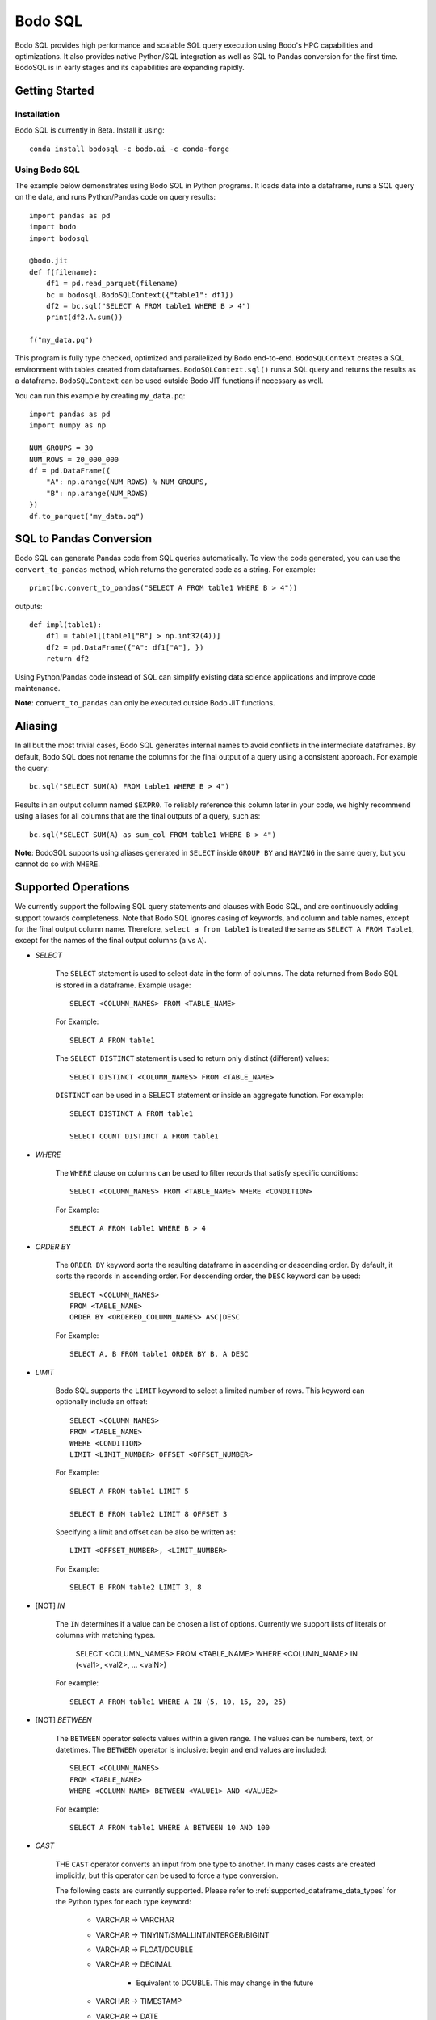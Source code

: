.. _bodosql:

Bodo SQL
========

Bodo SQL provides high performance and scalable SQL query execution
using Bodo's HPC capabilities and optimizations.
It also provides native Python/SQL integration
as well as SQL to Pandas conversion for the first time.
BodoSQL is in early stages and its capabilities are expanding rapidly.


Getting Started
---------------

Installation
~~~~~~~~~~~~
Bodo SQL is currently in Beta. Install it using::

    conda install bodosql -c bodo.ai -c conda-forge

Using Bodo SQL
~~~~~~~~~~~~~~

The example below demonstrates using Bodo SQL in Python programs.
It loads data into a dataframe, runs a SQL query on the data,
and runs Python/Pandas code on query results::


    import pandas as pd
    import bodo
    import bodosql

    @bodo.jit
    def f(filename):
        df1 = pd.read_parquet(filename)
        bc = bodosql.BodoSQLContext({"table1": df1})
        df2 = bc.sql("SELECT A FROM table1 WHERE B > 4")
        print(df2.A.sum())

    f("my_data.pq")


This program is fully type checked, optimized and parallelized by Bodo end-to-end.
``BodoSQLContext`` creates a SQL environment with tables created from dataframes.
``BodoSQLContext.sql()`` runs a SQL query and returns the results as a dataframe.
``BodoSQLContext`` can be used outside Bodo JIT functions if necessary as well.


You can run this example by creating ``my_data.pq``::


    import pandas as pd
    import numpy as np

    NUM_GROUPS = 30
    NUM_ROWS = 20_000_000
    df = pd.DataFrame({
        "A": np.arange(NUM_ROWS) % NUM_GROUPS,
        "B": np.arange(NUM_ROWS)
    })
    df.to_parquet("my_data.pq")



SQL to Pandas Conversion
------------------------

Bodo SQL can generate Pandas code from SQL queries automatically. To view the code generated,
you can use the ``convert_to_pandas`` method, which returns the generated code as a string.
For example::

    print(bc.convert_to_pandas("SELECT A FROM table1 WHERE B > 4"))

outputs::

    def impl(table1):
        df1 = table1[(table1["B"] > np.int32(4))]
        df2 = pd.DataFrame({"A": df1["A"], })
        return df2


Using Python/Pandas code instead of SQL can simplify existing data science applications
and improve code maintenance.

**Note**: ``convert_to_pandas`` can only be executed outside Bodo JIT functions.


Aliasing
--------
In all but the most trivial cases, Bodo SQL generates internal names to avoid conflicts in the
intermediate dataframes. By default, Bodo SQL does not rename the columns for the final output
of a query using a consistent approach. For example the query::

    bc.sql("SELECT SUM(A) FROM table1 WHERE B > 4")

Results in an output column named ``$EXPR0``. To reliably reference this column
later in your code, we highly recommend using aliases for all columns that
are the final outputs of a query, such as::

    bc.sql("SELECT SUM(A) as sum_col FROM table1 WHERE B > 4")

**Note**: BodoSQL supports using aliases generated in ``SELECT`` inside ``GROUP BY``
and ``HAVING`` in the same query, but you cannot do so with ``WHERE``.

Supported Operations
--------------------
We currently support the following SQL query statements and clauses with Bodo SQL, and are continuously adding support towards completeness. Note that
Bodo SQL ignores casing of keywords, and column and table names, except for the final output column name.
Therefore, ``select a from table1`` is treated the same as ``SELECT A FROM Table1``, except for the names of
the final output columns (``a`` vs ``A``).

* `SELECT`

    The ``SELECT`` statement is used to select data in the form of columns. The data returned from Bodo SQL is stored in a dataframe. Example usage::

        SELECT <COLUMN_NAMES> FROM <TABLE_NAME>

    For Example::

        SELECT A FROM table1

    The ``SELECT DISTINCT`` statement is used to return only distinct (different) values::

        SELECT DISTINCT <COLUMN_NAMES> FROM <TABLE_NAME>

    ``DISTINCT`` can be used in a SELECT statement or inside an aggregate function. For example::

        SELECT DISTINCT A FROM table1

        SELECT COUNT DISTINCT A FROM table1


* `WHERE`

    The ``WHERE`` clause on columns can be used to filter records that satisfy specific conditions::

        SELECT <COLUMN_NAMES> FROM <TABLE_NAME> WHERE <CONDITION>

    For Example::

        SELECT A FROM table1 WHERE B > 4


* `ORDER BY`

    The ``ORDER BY`` keyword sorts the resulting dataframe in ascending or descending order. By default, it sorts the records in ascending order.
    For descending order, the ``DESC`` keyword can be used::

        SELECT <COLUMN_NAMES>
        FROM <TABLE_NAME>
        ORDER BY <ORDERED_COLUMN_NAMES> ASC|DESC

    For Example::

        SELECT A, B FROM table1 ORDER BY B, A DESC


* `LIMIT`

    Bodo SQL supports the ``LIMIT`` keyword to select a limited number of rows.
    This keyword can optionally include an offset::

        SELECT <COLUMN_NAMES>
        FROM <TABLE_NAME>
        WHERE <CONDITION>
        LIMIT <LIMIT_NUMBER> OFFSET <OFFSET_NUMBER>

    For Example::

        SELECT A FROM table1 LIMIT 5

        SELECT B FROM table2 LIMIT 8 OFFSET 3

    Specifying a limit and offset can be also be written as::

        LIMIT <OFFSET_NUMBER>, <LIMIT_NUMBER>

    For Example::

        SELECT B FROM table2 LIMIT 3, 8


* [NOT] `IN`

    The ``IN`` determines if a value can be chosen a list of options.
    Currently we support lists of literals or columns with matching types.

        SELECT <COLUMN_NAMES>
        FROM <TABLE_NAME>
        WHERE <COLUMN_NAME> IN (<val1>, <val2>, ... <valN>)

    For example::

        SELECT A FROM table1 WHERE A IN (5, 10, 15, 20, 25)


* [NOT] `BETWEEN`

    The ``BETWEEN`` operator selects values within a given range. The values can be numbers, text, or datetimes.
    The ``BETWEEN`` operator is inclusive: begin and end values are included::

        SELECT <COLUMN_NAMES>
        FROM <TABLE_NAME>
        WHERE <COLUMN_NAME> BETWEEN <VALUE1> AND <VALUE2>

    For example::

        SELECT A FROM table1 WHERE A BETWEEN 10 AND 100


* `CAST`

    THE ``CAST`` operator converts an input from one type to another. In many cases
    casts are created implicitly, but this operator can be used to force a type
    conversion.

    The following casts are currently supported. Please refer to :ref:`supported_dataframe_data_types`
    for the Python types for each type keyword:

        - VARCHAR → VARCHAR

        - VARCHAR → TINYINT/SMALLINT/INTERGER/BIGINT

        - VARCHAR → FLOAT/DOUBLE

        - VARCHAR → DECIMAL

            - Equivalent to DOUBLE. This may change in the future

        - VARCHAR → TIMESTAMP

        - VARCHAR → DATE

            - Truncates to date but is still Timestamp type. This may change in the future.

        - TINYINT/SMALLINT/INTERGER/BIGINT → VARCHAR

        - TINYINT/SMALLINT/INTERGER/BIGINT → TINYINT/SMALLINT/INTERGER/BIGINT

        - TINYINT/SMALLINT/INTERGER/BIGINT → FLOAT/DOUBLE

        - TINYINT/SMALLINT/INTERGER/BIGINT → DECIMAL

            - Equivalent to DOUBLE. This may change in the future

        - TINYINT/SMALLINT/INTERGER/BIGINT → TIMESTAMP

        - FLOAT/DOUBLE → VARCHAR

        - FLOAT/DOUBLE → TINYINT/SMALLINT/INTERGER/BIGINT

        - FLOAT/DOUBLE → FLOAT/DOUBLE

        - FLOAT/DOUBLE → DECIMAL

            - Equivalent to DOUBLE. This may change in the future

        - TIMESTAMP → VARCHAR

        - TIMESTAMP → TINYINT/SMALLINT/INTERGER/BIGINT

        - TIMESTAMP → TIMESTAMP

        - TIMESTAMP → DATE

            - Truncates to date but is still Timestamp type. This may change in the future.

    *Note*: CAST correctness can often not be determined at compile time. Users are responsible
        for ensuring that conversion is possible (e.g. ``CAST(str_col as INTEGER)``).


* `JOIN`

    A ``JOIN`` clause is used to combine rows from two or more tables, based on a related column between them::

      SELECT <COLUMN_NAMES>
        FROM <LEFT_TABLE_NAME>
        <JOIN_TYPE> <RIGHT_TABLE_NAME>
        ON <LEFT_TABLE_COLUMN_NAME> = <RIGHT_TABLE_COLUMN_NAME>


    For example::

        SELECT table1.A, table1.B FROM table1 JOIN table2 on table1.A = table2.C

    Here are the different types of the joins in SQL:

    - ``(INNER) JOIN``: returns records that have matching values in both tables
    - ``LEFT (OUTER) JOIN``: returns all records from the left table, and the matched records from the right table
    - ``RIGHT (OUTER) JOIN``: returns all records from the right table, and the matched records from the left table
    - ``FULL (OUTER) JOIN``: returns all records when there is a match in either left or right table

    Bodo SQL currently supports inner join on all conditions, but all outer joins are only supported on an
    equality between columns.

* `UNION`

    The UNION operator is used to combine the result-set of two SELECT statements::

        SELECT <COLUMN_NAMES> FROM <TABLE1>
        UNION
        SELECT <COLUMN_NAMES> FROM <TABLE2>

    Each SELECT statement within the UNION caluse must have the same number of columns. The columns must also have similar
    data types. The output of the UNION is the set of rows which are present in either of the input SELECT statements.

    The UNION operator selects only the distinct values from the inputs by default. To allow duplicate values, use UNION ALL::

        SELECT <COLUMN_NAMES> FROM <TABLE1>
        UNION ALL
        SELECT <COLUMN_NAMES> FROM <TABLE2>


* `INTERSECT`

    The INTERSECT operator is used to calculate the intersection of two SELECT statements::

        SELECT <COLUMN_NAMES> FROM <TABLE1>
        INTERSECT
        SELECT <COLUMN_NAMES> FROM <TABLE2>

    Each SELECT statement within the INTERSECT clause must have the same number of columns.
    The columns must also have similar data types. The output of the INTERSECT is the set of rows which are present in
    both of the input SELECT statements. The INTERSECT operator selects only the distinct values from the inputs.


* `GROUP BY`
    The ``GROUP BY`` statement groups rows that have the same values into summary rows, like "find the number of customers in each country".
    The ``GROUP BY`` statement is often used with aggregate functions to group the result-set by one or more columns::

        SELECT <COLUMN_NAMES>
        FROM <TABLE_NAME>
        WHERE <CONDITION>
        GROUP BY <COLUMN_NAMES>
        ORDER BY <COLUMN_NAMES>

    For example::

        SELECT MAX(A) FROM table1 GROUP BY B

    ``GROUP BY`` statements also referring to columns by alias or column number::

        SELECT MAX(A), B - 1 as val FROM table1 GROUP BY val
        SELECT MAX(A), B FROM table1 GROUP BY 2


* `HAVING`

    The ``HAVING`` clause is used for filtering with ``GROUP BY``. ``HAVING``
    applies the filter after generating the groups, whereas ``WHERE`` applies
    the filter before generating any groups::

        SELECT column_name(s)
        FROM table_name
        WHERE condition
        GROUP BY column_name(s)
        HAVING condition

    For example::

        SELECT MAX(A) FROM table1 GROUP BY B HAVING C < 0

    ``HAVING`` statements also referring to columns by aliases used in the ``GROUP BY``::

        SELECT MAX(A), B - 1 as val FROM table1 GROUP BY val HAVING val > 5

* `CASE`

    The ``CASE`` statement goes through conditions and returns a value when the first condition is met::

        SELECT CASE WHEN cond1 THEN value1 WHEN cond2 THEN value2 ... ELSE valueN END

    For example::

        SELECT (CASE WHEN A > 1 THEN A ELSE B END) as mycol FROM table1

    If the types of the possible return values are different, BodoSQL will attempt to cast them all to a common type,
    which is currently undefined behavior. The last else clause can optionally be excluded, in which case, the
    CASE statement will return null if none of the conditions are met. For example::

        SELECT (CASE WHEN A < 0 THEN 0 END) as mycol FROM table1

    is equivalent to::

        SELECT (CASE WHEN A < 0 THEN 0 ELSE NULL END) as mycol FROM table1


* `LIKE`

    The ``LIKE`` clause is used to filter the strings in a column to those that match a pattern::

        SELECT column_name(s) FROM table_name WHERE column LIKE pattern

    In the pattern we support the wildcards ``%`` and ``_``. For example::

        SELECT A FROM table1 WHERE B LIKE '%py'


* `GREATEST`

    The ``GREATEST`` clause is used to return the largest value from a list of columns::

        SELECT GREATEST(col1, col2, ..., colN) FROM table_name

    For example::

        SELECT GREATEST(A, B, C) FROM table1


* `LEAST`

    The ``LEAST`` clause is used to return the smallest value from a list of columns::

        SELECT LEAST(col1, col2, ..., colN) FROM table_name

    For example::

        SELECT LEAST(A, B, C) FROM table1

* `PIVOT`

    The ``PIVOT`` clause is used to transpose specific data rows in one or more columns into
    a set of columns in a new DataFrame::

        SELECT col1, ..., colN FROM table_name PIVOT (
            AGG_FUNC_1(colName or pivotVar) AS alias1, ...,  AGG_FUNC_N(colName or pivotVar) as aliasN
            FOR pivotVar IN (ROW_VALUE_1 as row_alias_1, ..., ROW_VALUE_N as row_alias_N)
        )


    ``PIVOT`` produces a new column for each pair of pivotVar and aggregation functions.

    For example::

        SELECT single_sum_a, single_avg_c, triple_sum_a, triple_avg_c FROM table1 PIVOT (
            SUM(A) AS sum_a, AVG(C) AS avg_c
            FOR A IN (1 as single, 3 as triple)
        )

    Here ``single_sum_a`` will contain sum(A) where ``A = 1``, single_avg_c will contain AVG(C) where ``A = 1``
    etc.

    If you explicitly specify other columns as the output, those columns will be used to group the pivot columns.
    For example::

        SELECT B, single_sum_a, single_avg_c, triple_sum_a, triple_avg_c FROM table1 PIVOT (
            SUM(A) AS sum_a, AVG(C) AS avg_c
            FOR A IN (1 as single, 3 as triple)
        )

    Contains 1 row for each unique group in B. The pivotVar can also require values
    to match in multiple columns. For example::

        SELECT * FROM table1 PIVOT (
            SUM(A) AS sum_a, AVG(C) AS avg_c
            FOR (A, B) IN ((1, 4) as col1, (2, 5) as col2)
        )

* `With`

    The ``WITH`` clause can be used to name subqueries::

        WITH sub_table AS (SELECT column_name(s) FROM table_name)
        SELECT column_name(s) FROM sub_table

    For example::

        WITH subtable as (SELECT MAX(A) as max_al FROM table1 GROUP BY B)
        SELECT MAX(max_val) FROM subtable


* Aliasing

    SQL aliases are used to give a table, or a column in a table, a temporary name::

        SELECT <COLUMN_NAME> AS <ALIAS>
        FROM <TABLE_NAME>

    For example::

        Select SUM(A) as total FROM table1

    We strongly recommend using aliases for the final outputs of any queries to ensure
    all column names are predictable.


* Operators

    - Bodo SQL currently supports the following arithmetic operators:

        - ``+`` (addition)
        - ``-`` (subtraction)
        - ``*`` (multiplication)
        - ``/`` (true division)
        - ``%`` (modulo)

    - Bodo SQL currently supports the following comparision operators:

        - ``=``	(equal to)
        - ``>``	(greater than)
        - ``<``	(less than)
        - ``>=`` (greater than or equal to)
        - ``<=`` (less than or equal to)
        - ``<>`` (not equal to)
        - ``!=`` (not equal to)
        - ``<=>`` (equal to or both inputs are null)

    - Bodo SQL currently supports the following logical operators:

        - ``AND``
        - ``OR``
        - ``NOT``

    - Bodo SQL currently supports the following string operators:

        - ``||`` (string concatination)



* Numeric Functions

    Except where otherwise specified, the inputs to each of these functions can be any numeric
    type, column or scalar. Here is an example using MOD::

        SELECT MOD(12.2, A) FROM table1

    Bodo SQL Currently supports the following Numeric Functions:

    - ABS(n)

        Returns the absolute value of n

    - COS(n)

        Calculates the Cosine of n

    - SIN(n)

        Calculates the Sine of n

    - TAN(n)

        Calculates the Tangent of n

    - ACOS(n)

        Calculates the Arccosine of n

    - ASIN(n)

        Calculates the Arcsine of n

    - ATAN(n)

        Calculates the Arctangent of n

    - ATAN2(A, B)

        Calculates the Arctangent of A divided by B

    - COTAN(X)

        Calculates the Cotangent of X

    - CEIL(X)
        Converts X to an integer, rounding towards positive infinity

    - CEILING(X)

        Equivalent to CEIL

    - FLOOR(X)

        Converts X to an integer, rounding towards negative infinity

    - DEGREES(X)

        Converts a value in radians to the corresponding value in degrees

    - RADIANS(X)

        Converts a value in radians to the corresponding value in degrees

    - LOG10(X)

        Computes Log base 10 of x. Returns NaN for negative inputs, and -inf for 0 inputs.

    - LOG(X)

        Equivalent to LOG10(x)

    - LOG10(X)

        Computes Log base 2 of x. Returns NaN for negative inputs, and -inf for 0 inputs.

    - LN(X)

        Computes the natural log of x. Returns NaN for negative inputs, and -inf for 0 inputs.

    - MOD(A,B)

        Computes A modulo B.

    - CONV(X, current_base, new_base)

        CONV takes a string representation of an integer value, it's current_base, and the base to convert that argument to.
        CONV returns a new string, that represents the value in the new base. CONV is only supported for converting to/from
        base 2, 8, 10, and 16.

        For example::

            CONV('10', 10, 2) ==> '1010'
            CONV('10', 2, 10) ==> '2'
            CONV('FA', 16, 10) ==> '250'


    - SQRT(X)

        Computes the square root of x. Returns NaN for negative inputs, and -inf for 0 inputs.

    - PI()

        Returns the value of PI

    - POW(A, B), POWER(A, B)

        Returns A to the power of B. Returns NaN if A is negative, and B is a float. POW(0,0) is 1

    - EXP(X)

        Returns e to the power of X

    - SIGN(X)

        Returns 1 if X > 0, -1 if X < 0, and 0 if X = 0

    - ROUND(X, num_decimal_places)

        Rounds X to the specified number of decimal places

    - TRUNCATE(X, num_decimal_places)

        Equivalent to ROUND(X, num_decimal_places)


* Aggregation Functions

    Bodo SQL Currently supports the following Aggregation Functions on all types:

    - COUNT

        Count the number of elements in a column or group.

    In addition, Bodo SQL also supports the following functions on numeric types:

    - AVG

        Compute the mean for a column.

    - MAX

        Compute the max value for a column.

    - MIN

        Compute the min value for a column.

    - STDDEV

        Compute the standard deviation for a column with N - 1 degrees of freedom.

    - STDDEV_SAMP

        Compute the standard deviation for a column with N - 1 degrees of freedom.

    - STDDEV_POP

        Compute the standard deviation for a column with N degrees of freedom.

    - SUM

        Compute the sum for a column.

    - VARIANCE

        Compute the variance for a column with N - 1 degrees of freedom.

    - VAR_SAMP

        Compute the variance for a column with N - 1 degrees of freedom.

    - VAR_POP

        Compute the variance for a column with N degrees of freedom.


    All aggregate functions have the syntax::

        SELECT AGGREGATE_FUNCTION(<COLUMN_EXPRESSION>)
        FROM <TABLE_NAME>
        GROUP BY <COLUMN_NAMES>


    These functions can be used either in a groupby clause, where they will be computed
    for each group, or by itself on an entire column expression. For example::

        SELECT AVG(A) FROM table1 GROUP BY B

        SELECT COUNT(Distinct A) FROM table1


* Timestamp Functions

    Bodo SQL currently supports the following Timestamp functions:

        - DATEDIFF(timestamp_val1, timestamp_val2)

            Computes the difference in days between two Timestamp values

        - STR_TO_DATE(str_val, literal_format_string)

            Converts a string value to a Timestamp value given a literal
            format string. If a year, month, and day value is not specified,
            they default to 1900, 01, and 01 respectively. Will throw a runtime error
            if the string cannot be parsed into the expected values. See DATE_FORMAT for
            Recognized formatting characters.

        For example::

                STR_TO_DATE('2020 01 12', '%Y %m %d') ==> Timestamp '2020-01-12'
                STR_TO_DATE('01 12', '%m %d') ==> Timestamp '1900-01-12'
                STR_TO_DATE('hello world', '%Y %m %d') ==> RUNTIME ERROR

        - DATE_FORMAT(timestamp_val, literal_format_string)

            Converts a timestamp value to a String value given a scalar
            format string.

            Recognized formatting character:
                - ``%i`` Minutes, zero padded (00 to 59)
                - ``%M`` Full month name (January to December)
                - ``%r`` Time in format in the format (hh:mm:ss AM/PM)
                - ``%s`` Seconds, zero padded (00 to 59)
                - ``%T`` Time in format in the format (hh:mm:ss)
                - ``%T`` Time in format in the format (hh:mm:ss)
                - ``%u`` week of year, where monday is the first day of the week (00 to 53)
                - ``%a`` Abbreviated weekday name (sun-sat)
                - ``%b`` Abbreviated month name (jan-dec)
                - ``%f`` Microseconds, left padded with 0's, (000000 to 999999)
                - ``%H`` Hour, zero padded (00 to 23)
                - ``%j`` Day Of Year, left padded with 0's (001 to 366)
                - ``%m`` Month number (00 to 12)
                - ``%p`` AM or PM, depending on the time of day
                - ``%d`` Day of month, zero padded (01 to 31)
                - ``%Y`` Year as a 4 digit value
                - ``%y`` Year as a 2 digit value, zero padded (00 to 99)
                - ``%U`` Week of year where sunday is the first day of the week (00 to 53)
                - ``%S`` Seconds, zero padded (00 to 59)

            For example::

                DATE_FORMAT(Timestamp '2020-01-12', '%Y %m %d') ==> '2020 01 12'
                DATE_FORMAT(Timestamp '2020-01-12 13:39:12', 'The time was %T %p. It was a %u') ==> 'The time was 13:39:12 PM. It was a Sunday'


        - DATE_ADD(timestamp_val, interval)

            Computes a timestamp column by adding an interval column/scalar
            to a timestamp value

        - DATE_SUB(timestamp_val, interval)

            Computes a timestamp column by subtracting an interval column/scalar
            to a timestamp value

        - NOW()

            Computes a timestamp equal to the current system time

        - LOCALTIMESTAMP()

            Equivalent to NOW

        - CURDATE()

            Computes a timestamp equal to the current system time, excluding the time information

        - CURRENT_DATE()

            Equivalent to CURDATE

        - EXTRACT(TimeUnit from timestamp_val)

            Extracts the specified TimeUnit from the supplied date.

            allowed TimeUnits are:
                - MICROSECOND
                - SECOND
                - MINUTE
                - HOUR
                - DAY (Day of Month)
                - DOY (Day of Year)
                - DOW (Day of week)
                - WEEK
                - MONTH
                - QUARTER
                - YEAR

            TimeUnits are not case sensitive.

        - MICROSECOND(timestamp_val),

            Equivalent to EXTRACT(MICROSECOND from timestamp_val)

        - SECOND(timestamp_val)

            Equivalent to EXTRACT(SECOND from timestamp_val)

        - MINUTE(timestamp_val)

            Equivalent to EXTRACT(MINUTE from timestamp_val)

        - HOUR(timestamp_val)

            Equivalent to EXTRACT(HOUR from timestamp_val)

        - WEEK(timestamp_val)

            Equivalent to EXTRACT(WEEK from timestamp_val)

        - WEEKOFYEAR(timestamp_val)

            Equivalent to EXTRACT(WEEK from timestamp_val)

        - MONTH(timestamp_val)

            Equivalent to EXTRACT(MONTH from timestamp_val)

        - QUARTER(timestamp_val)

            Equivalent to EXTRACT(QUARTER from timestamp_val)

        - YEAR(timestamp_val)

            Equivalent to EXTRACT(YEAR from timestamp_val)

        - MAKEDATE(integer_years_val, integer_days_val)

            Computes a timestamp value that is the specified number of days after the specified year.

        - DAYNAME(timestamp_val)

            Computes the string name of the day of the timestamp value.

        - MONTHNAME(timestamp_val)

            Computes the string name of the month of the timestamp value.

        - TO_DAYS(timestamp_val)

            Computes the difference in days between the input timestamp, and year 0 of the Gregorian calendar

        - TO_SECONDS(timestamp_val)

            Computes the number of seconds since year 0 of the Gregorian calendar

        - FROM_DAYS(n)

            Returns a timestamp values that is n days after year 0 of the Gregorian calendar

        - UNIX_TIMESTAMP()

            Computes the number of seconds since the unix epoch

        - FROM_UNIXTIME(n)

            Returns a Timestamp value that is n seconds after the unix epoch

        - ADDDATE(timestamp_val, interval)

            Same as DATE_ADD

        - SUBDATE(timestamp_val, interval)

            Same as DATE_SUB

        - TIMESTAMPDIFF(unit, timestamp_val1, timestamp_val2)

            Returns timestamp_val1 - timestamp_val2 rounded down
            to the provided unit.

        - WEEKDAY(timestamp_val)

            Returns the weekday number for timestamp_val.
            Note: Monday = 0, Sunday=6


        - YEARWEEK(timestamp_val)

            Returns the year and week number for the provided timestamp_val
            concatenated as a single number. For example::

                YEARWEEK(TIMESTAMP '2021-08-30::00:00:00')
                202135

        - LAST_DAY(timestamp_val)

            Given a timestamp value, returns a timestamp value that is the
            last day in the same month as timestamp_val.

        - UTC_TIMESTAMP()

            Returns the current UTC date and time as a Timestamp value.

        - UTC_DATE()

            Returns the current UTC date as a Timestamp value.



* String Functions

    Bodo SQL currently supports the following string functions:

        - LOWER(str)

            Converts the string scalar/column to lower case.

        - LCASE(str)

            Same as LOWER.

        - UPPER(str)

            Converts the string scalar/column to upper case.

        - UCASE(str)

            Same as UPPER.

        - CONCAT(str_0, str_1, ...)

            Concatinates the strings together. Requires at least two arguments.

        - CONCAT_WS(str_separator, str_0, str_1, ...)

            Concatinates the strings together, with the specified separator. Requires at least three arguments

        - SUBSTRING(str, start_index, len)

            Takes a substring of the specified string, starting at the specified index, of the specified length.
            Start_index = 1 specfies the first character of the string, start_index = -1 specfies the last
            character of the string. Start_index = 0 causes the function to return empty string. If start_index is positive and greater then the length of the string, returns
            an empty string. If start_index is negative, and has an absolute value greater then the length of the string,
            the behavior is equivalent to start_index = 1.

            For example::

                SUBSTRING('hello world', 1, 5) ==> 'hello'
                SUBSTRING('hello world', -5, 7) ==> 'world'
                SUBSTRING('hello world', -20, 8) ==> 'hello wo'
                SUBSTRING('hello world', 0, 10) ==> ''


        - MID(str, start_index, len)

            Equivalent to SUBSTRING

        - SUBSTR(str, start_index, len)

            Equivalent to SUBSTRING

        - LEFT(str, n)

            Takes a substring of the specified string consisting of the leftmost n characters

        - RIGHT(str, n)

            Takes a substring of the specified string consisting of the rightmost n characters

        - REPEAT(str, len)

            Extends the specified string to the specified length by repeating the string. Will truncate the string
            If the string's length is less then the len argument

            For example::

                REPEAT('abc', 7) ==> 'abcabca'
                REPEAT('hello world', 5) ==> 'hello'

        - STRCMP(str1, str2)

            Compares the two strings lexographically.
            If str1 > str2, return 1. If str1 < str2, returns -1. If str1 = str2, returns 0.

        - REVERSE(str)

            Returns the reversed string.

        - ORD(str)

            Returns the integer value of the unicode representation of the first charecter of the input string.
            returns 0 when passed the empty string

        - CHAR(int)

            Returns the charecter of the corresponding unicode value.
            Currently only supported for ASCII charecters (0 to 127, inclusive)

        - SPACE(int)

            Returns a string containing the specified number of spaces.

        - LTRIM(str)

            returns the input string, will all spaces removed from the left of the string

        - RTRIM(str)

            returns the input string, will all spaces removed from the right of the string

        - TRIM(str)

            returns the input string, will all spaces removed from the left and right of the string

        - SUBSTRING_INDEX(str, delimiter_str, n)

            Returns a substring of the input string, which contains all characters that occur before
            n occurances of the delimiter string. if n is negative, it will return all characters
            that occur after the last n occurances of the delimiter string. If num_occurances is 0,
            it will return the empty string

            For example::

                SUBSTRING_INDEX('1,2,3,4,5', ',', 2) ==> '1,2'
                SUBSTRING_INDEX('1,2,3,4,5', ',', -2) ==> '4,5'
                SUBSTRING_INDEX('1,2,3,4,5', ',', 0) ==> ''

        - LPAD(string, len, padstring)

            Extends the input string to the specified length, by appending copies of the padstring to the
            left of the string. If the input string's length is less then the len argument, it will truncate
            the input string.

            For example::

                LPAD('hello', 10, 'abc') ==> 'abcabhello'
                LPAD('hello', 1, 'abc') ==> 'h'

        - RPAD(string, len, padstring)

            Extends the input string to the specified length, by appending copies of the padstring to the
            right of the string. If the input string's length is less then the len argument, it will truncate
            the input string.

            For example::

                RPAD('hello', 10, 'abc') ==> 'helloabcab'
                RPAD('hello', 1, 'abc') ==> 'h'

        - REPLACE(base_string, substring_to_remove, string_to_substitute)

            Replaces all occurances of the specified substring with the substitute string.

            For example::

                REPLACE('hello world', 'hello' 'hi') ==> 'hi world'

        - LENGTH(string)

            Returns the number of characters in the given string.


* Control flow Functions

    - IF(Cond, TrueValue, FalseValue)

        Returns TrueValue if cond is True, and FalseValue if cond is false. Loigcally equivalent to::

            CASE WHEN Cond THEN TrueValue ELSE FalseValue END

    - IFNULL(Arg0, Arg1)

        Returns Arg1 if Arg0 is null, and otherwise returns Arg1. If Arguments do not have the same
        type, Bodo SQL will attempt to cast them all to a common type, which is currently undefined behavior.

    - NVL(Arg0, Arg1)

        Equivalent to IFNULL

    - NULLIF(Arg0, Arg1)

        Returns null if the Arg0 evaluates to true, and otherwise returns Arg1

    - COALESCE(A, B, C, ...)

        Returns the first non NULL argument, or NULL if no non NULL argument is found. Requires at least
        two arguments. If Arguments do noth have the same type, Bodo SQL will attempt to cast them to a
        common datatype, which is currently undefined behavior.


* Window Functions

    Window functions can be used to compute an aggregation across a row and its surrounding rows.
    Most window functions have the following syntax::

        SELECT WINDOW_FN(ARG1, ..., ARGN) OVER (PARTITION BY PARTITION_COLUMN_1, ..., PARTITION_COLUMN_N ORDER BY SORT_COLUMN_1, ..., SORT_COLUMN_N ROWS BETWEEN <LOWER_BOUND> AND <UPPER_BOUND>) FROM table_name"

    The ``ROWS BETWEEN ROWS BETWEEN <LOWER_BOUND> AND <UPPER_BOUND>`` section is used to specify the window over which to compute the function. A bound can
    can come before the current row, using `PRECEDING` or after the current row, using `FOLLOWING`. The bounds can be relative
    (i.e. ``N PRECEDING``) or they can be absolute using the ``UNBOUNDED`` keyword. These bounds are inclusive.

    For example::

        SELECT SUM(A) OVER (PARTITION BY B ORDER BY C ROWS BETWEEN 1 PRECEDING AND 1 FOLLOWING) FROM table1

    Computes a sum for each row of the current row, the row preceding, and the row following. In contrast::

        SELECT SUM(A) OVER (PARTITION BY B ORDER BY C ROWS BETWEEN UNBOUNDED PRECEDING AND 0 FOLLOWING) FROM table1

    Computes the cumulative sum because the window always starts at the first row and grows by 1 for each subsequent row.

    Window functions execute by performing a series of steps which influences the final output.

        1. Partion by the PARTITION_COLUMN. This effectively performs a groupby on the provided PARTITION_COLUMN.

        2. Sort each group according to the Order By clause.

        3. Apply the function over the "window" given by the window.

        4. Shuffle the data back to the original ordering.

    For BodoSQL, ``PARTITION BY`` and ``ORDER BY`` are required, but ``ROWS BETWEEN`` is optional. If
    ``ROWS BETWEEN`` is not specified then it defaults to computing the result over the enitre window.
    Currently BodoSQL supports the following Window functions:

        - MAX(COLUMN_EXPRESSION)

            Compute the maximum value over the window or NULL if the window is empty.

        - MIN(COLUMN_EXPRESSION)

            Compute the minimum value over the window or NULL if the window is empty.

        - COUNT(COLUMN_EXPRESSION)

            Compute the number of non-NULL entries in a window.

        - COUNT(*)

            Compute the number of entries in a window.

        - SUM(COLUMN_EXPRESSION)

            Compute the sum over the window or NULL if the window is empty.

        - AVG(COLUMN_EXPRESSION)

            Compute the avergage over the window or NULL if the window is empty.

        - STDDEV(COLUMN_EXPRESSION)

            Compute the standard deviation for a sample over the window or NULL if the window is empty.

        - STDDEV_POP(COLUMN_EXPRESSION)

            Compute the standard deviation for a population over the window or NULL if the window is empty.

        - VARIANCE(COLUMN_EXPRESSION)

            Compute the variance for a sample over the window or NULL if the window is empty.


        - VAR_POP(COLUMN_EXPRESSION)

            Compute the variance for a population over the window or NULL if the window is empty.

        - LEAD(COLUMN_EXPRESSION, N)

            Returns the row that follows the current row by N. If there are fewer than N rows
            the follow the current row in the window, it returns NULL. N must be a literal
            non-negative integer.

            This function cannot be used with ``ROWS BETWEEN``.


        - LAG(COLUMN_EXPRESSION, N)

            Returns the row that precedes the current row by N. If there are fewer than N rows
            the precede the current row in the window, it returns NULL. N must be a literal
            non-negative integer.

            This function cannot be used with ``ROWS BETWEEN``.

        - FIRST_VALUE(COLUMN_EXPRESSION)

            Select the first value in the window or NULL if the window is empty.

        - LAST_VALUE(COLUMN_EXPRESSION)

            Select the last value in the window or NULL if the window is empty.

        - NTH_VALUE(COLUMN_EXPRESSION, N)

            Select the Nth value in the window (1-indexed) or NULL if the window is empty.
            If N is greater or than the window size, this returns NULL.

        - NTILE(N)

            Divides the paritioned groups into N buckets based on ordering. For example if N=3
            and there are 30 rows in a partition, the first 10 are assigned 1, the next 10
            are assigned 2, and the final 10 are assigned 3.

        - ROW_NUMBER()

            Compute an increasing row number (starting at 1) for each row. This function
            cannot be used with ``ROWS BETWEEN``.



.. _supported_dataframe_data_types:

Supported DataFrame Data Types
------------------------------
BodoSQL uses Pandas DataFrames to represent SQL tables in memory and converts SQL types
to corresponding Python types which are used by Bodo. Below is a table
mapping SQL types used in BodoSQL to their respective Python types
and Bodo data types.

.. list-table::
  :header-rows: 1

  * - SQL Type(s)
    - Equivalent Python Type
    - Bodo Data Type
  * - ``TINYINT``
    - ``np.int8``
    - ``bodo.int8``
  * - ``SMALLINT``
    - ``np.int16``
    - ``bodo.int16``
  * - ``INT``
    - ``np.int32``
    - ``bodo.int32``
  * - ``BIGINT``
    - ``np.int64``
    - ``bodo.int64``
  * - ``FLOAT``
    - ``np.float32``
    - ``bodo.float32``
  * - ``DECIMAL``, ``DOUBLE``
    - ``np.float64``
    - ``bodo.float64``
  * - ``VARCHAR``, ``CHAR``
    - ``str``
    - ``bodo.string_type``
  * - ``TIMESTAMP``, ``DATE``
    - ``np.datetime64[ns]``
    - ``bodo.datetime64ns``
  * - ``INTERVAL(day-time)``
    - ``np.timedelta64[ns]``
    - ``bodo.timedelta64ns``
  * - ``BOOLEAN``
    - ``np.bool_``
    - ``bodo.bool_``

Nullable and Unsigned Types
~~~~~~~~~~~~~~~~~~~~~~~~~~~~
Although SQL does not explicitly support unsigned types,
by default, BodoSQL maintains the exact types of the existing DataFrames
registered in a `BodoSQLContext`, including unsigned and non-nullable type behavior.
If an operation has the possibility of creating null values or requires
casting data, BodoSQL will convert the input of that operation to a nullable,
signed version of the type.


Supported Literals
------------------

BodoSQL supports the following literal types:
  * :ref:`boolean_literal`
  * :ref:`datetime_literal`
  * :ref:`float_literal`
  * :ref:`integer_literal`
  * :ref:`interval_literal`
  * :ref:`string_literal`


.. _boolean_literal:

Boolean Literal
~~~~~~~~~~~~~~~
**Syntax**::

    TRUE | FALSE

Boolean literals are case insensitive.

.. _datetime_literal:

Datetime Literal
~~~~~~~~~~~~~~~~
**Syntax**::

    DATE 'yyyy-mm-dd' |
    TIMESTAMP 'yyyy-mm-dd' |
    TIMESTAMP 'yyyy-mm-dd HH:mm:ss'

.. _float_literal:

Float Literal
~~~~~~~~~~~~~
**Syntax**::

    [ + | - ] { digit [ ... ] . [ digit [ ... ] ] | . digit [ ... ] }

where digit is any numeral from 0 to 9

.. _integer_literal:

Integer Literal
~~~~~~~~~~~~~~~
**Syntax**::

    [ + | - ] digit [ ... ]

where digit is any numeral from 0 to 9

.. _interval_literal:

Interval Literal
~~~~~~~~~~~~~~~~
**Syntax**::

    INTERVAL integer_literal interval_type

Where integer_literal is a valid integer literal
and interval type is one of::

    DAY[S] |
    HOUR[S] |
    MINUTE[S] |
    SECOND[S]

In addition we also have limited suport for YEAR[S] and MONTH[S].
These literals cannot be stored in columns and currently are only
supported for operations involving add and sub.

.. _string_literal:

String Literal
~~~~~~~~~~~~~~
**Syntax**::

    'char [ ... ]'

Where char is a character literal in a Python string.

NULL SEMANTICS
--------------

Bodo SQL converts SQL queries to Pandas code that executes inside Bodo.
As a result, NULL behavior aligns with Pandas and may be slightly different
than other SQL systems. This is currently an area of active development to
ensure compatibility with other SQL systems.

Most operators with a NULL input return NULL. However,
there a couple notable places where Bodo SQL may not match other SQL systems:

    - Bodo SQL treats `NaN` the same as NULL
    - Is (NOT) False and Is (NOT) True return NULL when used on a null expression
    - AND will return NULL if any of the inputs is NULL


BodoSQL Caching & Parameterized Queries
---------------------------------------

BodoSQL can reuse Bodo caching to avoid recompilation when used inside a JIT function.
BodoSQL caching works the same as Bodo, so for example::

    @bodo.jit(cache=True)
    def f(filename):
        df1 = pd.read_parquet(filename)
        bc = bodosql.BodoSQLContext({"table1": df1})
        df2 = bc.sql("SELECT A FROM table1 WHERE B > 4")
        print(df2.A.sum())

This will avoid recompilation so long as the DataFrame scheme stored in ``filename``
has the same schema and the code does not change.

To enable caching for queries with scalar parameters that you may want to adjust
between runs, we introduce a feature called parameterized queries. In a parameterized
query, the SQL query replaces a constant/scalar value with a variable,
which we call a named parameter. In addition, the query is passed a dictionary
of parameters which maps each name to a corresponding Python variable.

For example, if in the above SQL query we wanted to replace 4 with other integers,
we could rewrite our query as::

    bc.sql("SELECT A FROM table1 WHERE B > @var", {"var": python_var})

Now anywhere that ``@var`` is used, the value of python_var at runtime will be used
instead. This can be used in caching, because python_var can be provided as an argument
to the JIT function itself, thus enabling changing the filter without recompiling. The
full example looks like this::

    @bodo.jit(cache=True)
    def f(filename, python_var):
        df1 = pd.read_parquet(filename)
        bc = bodosql.BodoSQLContext({"table1": df1})
        df2 = bc.sql("SELECT A FROM table1 WHERE B > @var", {"var": python_var})
        print(df2.A.sum())


Named parameters cannot be used in places that require a constant value to generate
the correct implementation (e.g. TimeUnit in EXTRACT).
